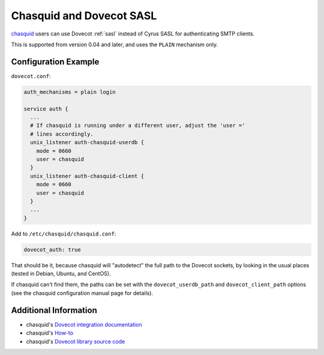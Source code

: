 .. _howto-chasquid_and_dovecot_sasl:

#########################
Chasquid and Dovecot SASL
#########################

`chasquid <https://blitiri.com.ar/p/chasquid>`_ users can use Dovecot
:ref:`sasl` instead of Cyrus SASL for authenticating SMTP clients.

This is supported from version 0.04 and later, and uses the ``PLAIN``
mechanism only.

Configuration Example
---------------------

``dovecot.conf``:

.. code-block:: none

  auth_mechanisms = plain login

  service auth {
    ...
    # If chasquid is running under a different user, adjust the 'user ='
    # lines accordingly.
    unix_listener auth-chasquid-userdb {
      mode = 0660
      user = chasquid
    }
    unix_listener auth-chasquid-client {
      mode = 0660
      user = chasquid
    }
    ...
  }

Add to ``/etc/chasquid/chasquid.conf``:

.. code-block:: none

  dovecot_auth: true

That should be it, because chasquid will "autodetect" the full path to the
Dovecot sockets, by looking in the usual places (tested in Debian, Ubuntu, and
CentOS).

If chasquid can't find them, the paths can be set with the
``dovecot_userdb_path`` and ``dovecot_client_path`` options (see the
chasquid configuration manual page for details).

Additional Information
----------------------

* chasquid's `Dovecot integration documentation <https://blitiri.com.ar/p/chasquid/docs/dovecot/>`_
* chasquid's `How-to <https://blitiri.com.ar/p/chasquid/docs/howto/>`_
* chasquid's `Dovecot library source code <https://blitiri.com.ar/git/r/chasquid/b/master/t/internal/dovecot/f=dovecot.go.html>`_
